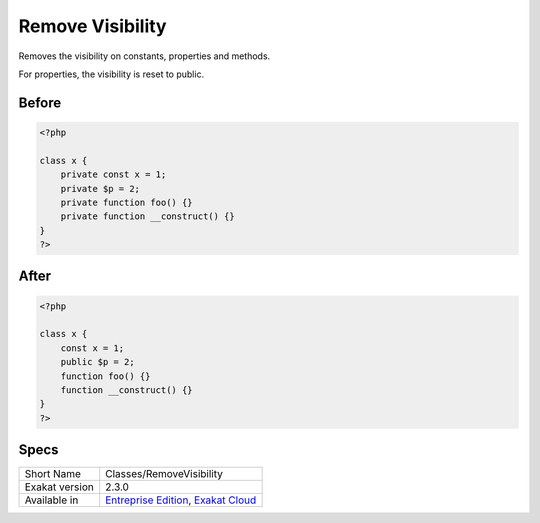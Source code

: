 .. _classes-removevisibility:

.. _remove-visibility:

Remove Visibility
+++++++++++++++++
Removes the visibility on constants, properties and methods. 

For properties, the visibility is reset to public. 

.. _remove-visibility-before:

Before
______
.. code-block:: php

   <?php
   
   class x {
       private const x = 1;
       private $p = 2;
       private function foo() {}
       private function __construct() {}
   }
   ?>

.. _remove-visibility-after:

After
_____
.. code-block:: php

   <?php
   
   class x {
       const x = 1;
       public $p = 2;
       function foo() {}
       function __construct() {}
   }
   ?>



.. _remove-visibility-specs:

Specs
_____

+----------------+-------------------------------------------------------------------------------------------------------------------------+
| Short Name     | Classes/RemoveVisibility                                                                                                |
+----------------+-------------------------------------------------------------------------------------------------------------------------+
| Exakat version | 2.3.0                                                                                                                   |
+----------------+-------------------------------------------------------------------------------------------------------------------------+
| Available in   | `Entreprise Edition <https://www.exakat.io/entreprise-edition>`_, `Exakat Cloud <https://www.exakat.io/exakat-cloud/>`_ |
+----------------+-------------------------------------------------------------------------------------------------------------------------+


